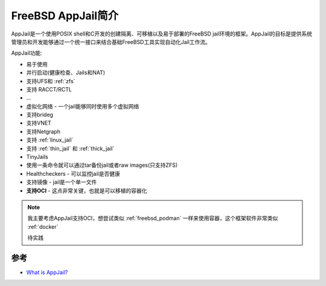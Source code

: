 .. _intro_freebsd_appjail:

=========================
FreeBSD AppJail简介
=========================

AppJail是一个使用POSIX shell和C开发的创建隔离、可移植以及易于部署的FreeBSD jail环境的框架。AppJail的目标是提供系统管理员和开发能够通过一个统一接口来结合基础FreeBSD工具实现自动化Jail工作流。

AppJail功能:

- 易于使用
- 并行启动(健康检查、Jails和NAT)
- 支持UFS和 :ref:`zfs`
- 支持 RACCT/RCTL
- ...
- 虚拟化网络 - 一个jail能够同时使用多个虚拟网络
- 支持brideg
- 支持VNET
- 支持Netgraph
- 支持 :ref:`linux_jail`
- 支持 :ref:`thin_jail` 和 :ref:`thick_jail`
- TinyJails
- 使用一条命令就可以通过tar备份jail或者raw images(只支持ZFS)
- Healthcheckers - 可以监控jail是否健康
- 支持镜像 - jail是一个单一文件
- **支持OCI** - 这点非常关键，也就是可以移植的容器化

.. note::

   我主要考虑AppJail支持OCI，想尝试类似 :ref:`freebsd_podman` 一样来使用容器，这个框架软件非常类似 :ref:`docker`

   待实践




参考
======

- `What is AppJail? <https://appjail.readthedocs.io/en/latest/>`_
